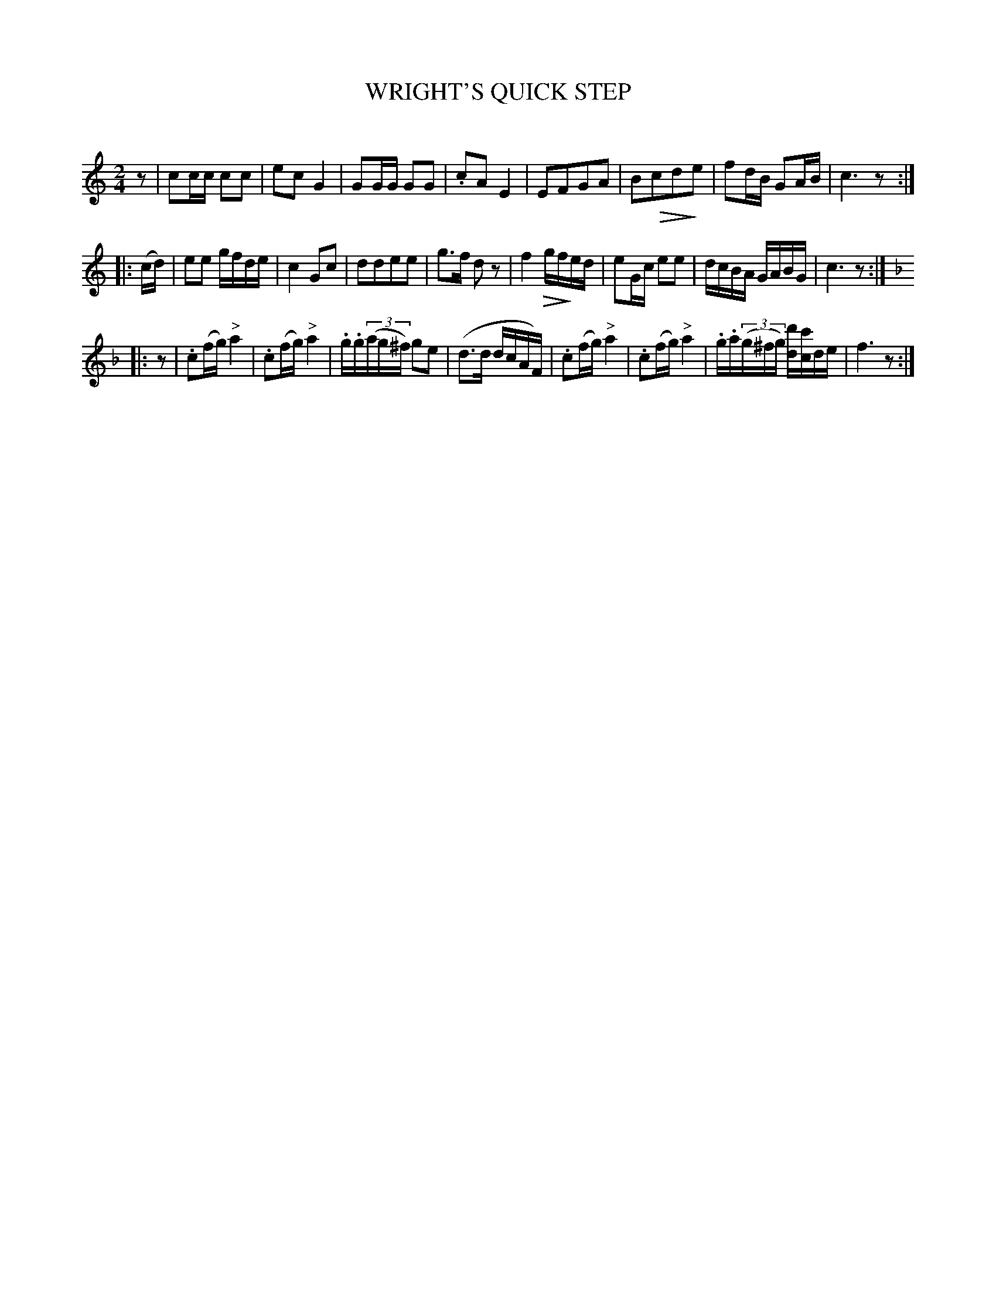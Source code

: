 X: 20761
T: WRIGHT'S QUICK STEP
C:
N: Version 2 for ABC software that understands diminuendo annotations.
%R: march, polka, reel
B: Elias Howe "The Musician's Companion" 1843 p.76 #1
S: http://imslp.org/wiki/The_Musician's_Companion_(Howe,_Elias)
Z: 2015 John Chambers <jc:trillian.mit.edu>
N: Initial rest added to fix the rhythm of repeats.
N: There's an '8' below the long slur in bar 20, between the 3rd d and the c; the meaning isn't obvious.
U: Q=!diminuendo(!
U: q=!diminuendo)!
M: 2/4
L: 1/16
K: C
% - - - - - - - - - - - - - - - - - - - - - - - - -
z2 |\
c2cc c2c2 | e2c2 G4 | G2GG G2G2 | .c2A2 E4 |\
E2F2G2A2 | B2Qc2d2qe2 | f2dB G2AB | c6 z2 :|
|: (cd) |\
e2e2 gfde | c4 G2c2 | d2d2e2e2 | g3f d2z2 |\
f4 Qgqfed | e2Gc e2e2 | dcBA GABG | c6 z2 :|
K: F
|: z2 |\
.c2(fg) "^>"a4 | .c2(fg) "^>"a4 | .g.g(3(ag^f) g2e2 | (d3d dcAF) |\
.c2(fg) "^>"a4 | .c2(fg) "^>"a4 | .g.a(3(g^fg) [d'd][c'c]de | f6 z2 :|
% - - - - - - - - - - - - - - - - - - - - - - - - -
